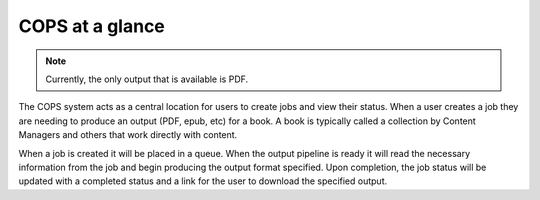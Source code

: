 .. _intro-overview:

==================
COPS at a glance
==================

.. note::
   Currently, the only output that is available is PDF.

The COPS system acts as a central location for users to create jobs and view
their status. When a user creates a job they are needing to produce an output
(PDF, epub, etc) for a book. A book is typically called a collection by Content
Managers and others that work directly with content.

When a job is created it will be placed in a queue. When the output pipeline is
ready it will read the necessary information from the job and begin producing
the output format specified. Upon completion, the job status will be updated with
a completed status and a link for the user to download the specified output.

.. blockdiag::

    blockdiag workflow {
       // Set labels to nodes
       A [label = "Cops UI"];
       B [label = "Create Job"];
       C [label = "Job Queued"];
       D [label = "Output Pipeline"];
       E [label = "Output URL"];
      A -> B -> C -> D -> E -> A;
    }


